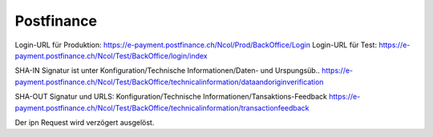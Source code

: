 Postfinance
===========

Login-URL für Produktion: https://e-payment.postfinance.ch/Ncol/Prod/BackOffice/Login
Login-URL für Test: https://e-payment.postfinance.ch/Ncol/Test/BackOffice/login/index

SHA-IN Signatur ist unter
Konfiguration/Technische Informationen/Daten- und Urspungsüb..
https://e-payment.postfinance.ch/Ncol/Test/BackOffice/technicalinformation/dataandoriginverification

SHA-OUT Signatur und URLS:
Konfiguration/Technische Informationen/Tansaktions-Feedback
https://e-payment.postfinance.ch/Ncol/Test/BackOffice/technicalinformation/transactionfeedback

Der ipn Request wird verzögert ausgelöst.
